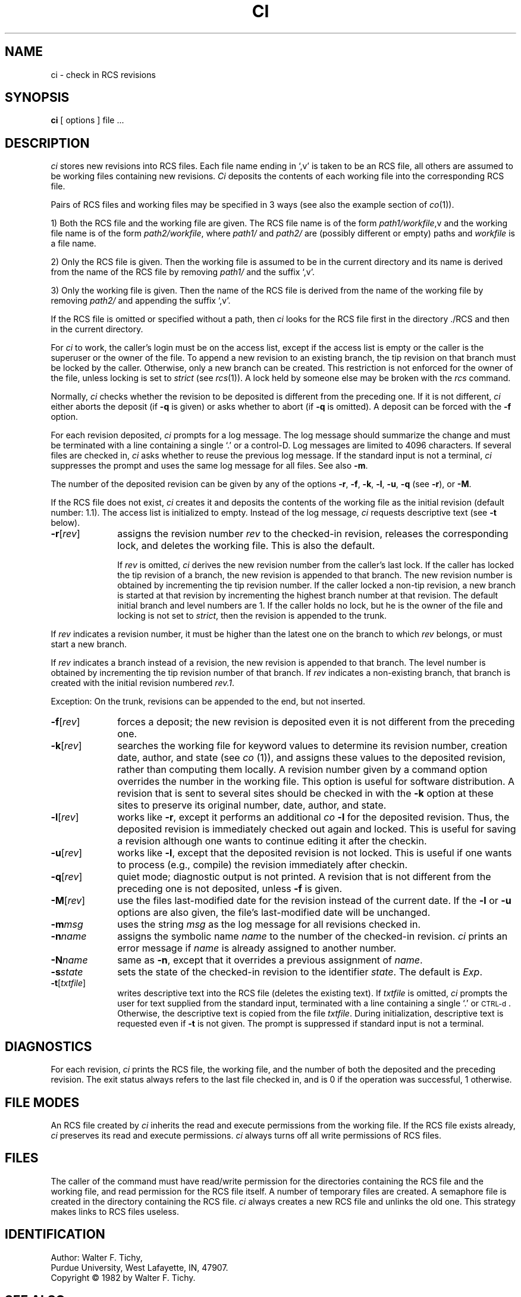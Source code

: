 '\"macro stdmacro
.TH CI 1
.SH NAME
ci \- check in RCS revisions
.SH SYNOPSIS
.B ci
[ options ]
file ...
.SH DESCRIPTION
.I ci
stores new revisions into RCS files.
Each file name ending in `,v' is taken to be an RCS file, all others
are assumed to be working files containing new revisions.
\f2Ci\f1 deposits the contents of each working file
into the corresponding RCS file.
.PP
Pairs of RCS files and working files may be specified in 3 ways (see also the
example section of \f2co\f1(1)).
.PP
1) Both the RCS file and the working file are given. The RCS file name is of
the form \f2path1/workfile\f1,v
and the working file name is of the form
\f2path2/workfile\f1, where 
\f2path1/\f1 and
\f2path2/\f1 are (possibly different or empty) paths and
\f2workfile\f1 is a file name.
.PP
2) Only the RCS file is given. 
Then the working file is assumed to be in the current
directory and its name is derived from the name of the RCS file
by removing \f2path1/\f1 and the suffix `,v'.
.PP
3) Only the working file is given. 
Then the name of the RCS file is derived from the name of the working file
by removing \f2path2/\f1
and appending the suffix `,v'.
.PP
If the RCS file is omitted or specified without a path, then \f2ci\f1
looks for the RCS file first in the directory ./RCS and then in the current
directory. 
.PP
For \f2ci\f1 to work, the caller's login must be on the access list,
except if the access list is empty or the caller is the superuser or the
owner of the file.
To append a new revision to an existing branch, the tip revision on
that branch must be locked by the caller. Otherwise, only a 
new branch can be created. This restriction is not enforced
for the owner of the file, unless locking is set to \f2strict\f1
(see \f2rcs\f1(1)).
A lock held by someone else may be broken with the \f2rcs\f1 command.
.PP
Normally, \f2ci\f1 checks whether the revision to be deposited is different
from the preceding one. If it is not different, \f2ci\f1
either aborts the deposit (if \f3\-q\f1 is given) or asks whether to abort
(if \f3\-q\f1 is omitted). A deposit can be forced with the \f3\-f\f1 option.
.PP
For each revision deposited, \f2ci\f1 prompts for a log message.
The log message should summarize the change and must be terminated with
a line containing a single `.' or a control-D. Log messages
are limited to 4096 characters.
If several files are checked in, \f2ci\f1 asks whether to reuse the
previous log message.
If the standard input is not a terminal, \f2ci\f1 suppresses the prompt 
and uses the same log message for all files.
See also \f3\-m\f1.
.PP
The number of the deposited revision can be given by any of the options
\f3\-r\f1, \f3\-f\f1, \f3\-k\f1, \f3\-l\f1, \f3\-u\f1, \f3\-q\f1 
(see \f3\-r\f1), or \f3\-M\f1.
.PP
If the RCS file does not exist, \f2ci\f1 creates it and
deposits the contents of the working file as the initial revision
(default number: 1.1).
The access list is initialized to empty.
Instead of the log message, \f2ci\f1 requests descriptive text (see
\f3\-t\f1 below).
.TP 10
.B \-r\f1[\f2rev\f1] 
assigns the revision number \f2rev\f1 
to the checked-in revision, releases the corresponding lock, and
deletes the working file. This is also the default.
.sp
If \f2rev\f1 is omitted, \f2ci\f1 derives the new revision number from
the caller's last lock. If the caller has locked the tip revision of a branch,
the new revision is appended to that branch. The new revision number is obtained
by incrementing the tip revision number.
If the caller locked a non-tip revision, a new branch is started at
that revision by incrementing the highest branch number at that revision.
The default initial branch and level numbers are 1.
If the caller holds no lock, but he is the owner of the file and locking
is not set to \f2strict\f1, then the revision is appended to the trunk.
.PP
If \f2rev\f1 indicates a revision number, it must be higher than the latest
one on the branch to which \f2rev\f1 belongs, or must start a new branch.
.PP
If \f2rev\f1 indicates a branch instead of a revision,
the new revision is appended to that branch. The level number is obtained
by incrementing the tip revision number of that branch.
If \f2rev\f1 indicates a non-existing branch,
that branch is created with the initial revision numbered \f2rev.1\f1.
.PP
Exception: On the trunk, revisions can be appended to the end, but
not inserted.
.TP 10
.B \-f\f1[\f2rev\f1]
forces a deposit; the new revision is deposited even it is not different
from the preceding one.
.TP 10
.B \-k\f1[\f2rev\f1]
searches the working file for keyword values to determine its revision number, 
creation date, author, and state (see \f2co\f1 (1)), and assigns these 
values to the deposited revision, rather than computing them locally.
A revision number given by a command option overrides the number
in the working file.
This option is useful for software distribution. A revision that is sent to
several sites should be checked in with the \f3\-k\f1 option at these sites to 
preserve its original number, date, author, and state. 
.TP 10
.B \-l\f1[\f2rev\f1]
works like \f3\-r\f1, except it performs an additional \f2co\f3 \-l\f1 for the
deposited revision. Thus, the deposited revision is immediately
checked out again and locked.
This is useful for saving a revision although one wants to continue 
editing it after the checkin.
.TP 10
.B \-u\f1[\f2rev\f1]
works like \f3\-l\f1, except that the deposited revision is not locked.
This is useful if one wants to process (e.g., compile) the revision
immediately after checkin.
.TP 10
.B \-q\f1[\f2rev\f1] 
quiet mode; diagnostic output is not printed.
A revision that is not different from the preceding one is not deposited,
unless \f3\-f\f1 is given.
.TP 10
.B \-M\f1[\f2rev\f1]
use the files last-modified date for the revision instead of the
current date.  If the 
.B -l
or
.B -u
options are also given, the file's last-modified date will be
unchanged.
.TP 10
.BI \-m "msg"
uses the string \f2msg\f1 as the log message for all revisions checked in.
.TP 10
.BI \-n "name"
assigns the symbolic name \f2name\f1 to the number of the checked-in revision.
\f2ci\f1 prints an error message if \f2name\f1 is already assigned to another
number.
.TP 10
.BI \-N "name"
same as \f3\-n\f1, except that it overrides a previous assignment of \f2name\f1.
.TP
.BI \-s "state"
sets the state of the checked-in revision to the identifier \f2state\f1.
The default is \f2Exp\f1.
.TP
.B \-t\f1[\f2txtfile\f1]
writes descriptive text into the RCS file (deletes the existing text).
If \f2txtfile\f1 is omitted, 
\f2ci\f1 prompts the user for text supplied from the standard input,
terminated with a line containing a single `.' or \s-2CTRL-d\s0.
Otherwise, the descriptive text is copied from the file \f2txtfile\f1.
During initialization, descriptive text is requested
even if \f3\-t\f1 is not given.
The prompt is suppressed if standard input is not a terminal.
.SH DIAGNOSTICS
For each revision,
\f2ci\f1 prints the RCS file, the working file, and the number
of both the deposited and the preceding revision.
The exit status always refers to the last file checked in,
and is 0 if the operation was successful, 1 otherwise.
.SH "FILE MODES"
An RCS file created by \f2ci\f1 inherits the read and execute permissions
from the working file. If the RCS file exists already, \f2ci\f1
preserves its read and execute permissions.
\f2ci\f1 always turns off all write permissions of RCS files. 
.SH FILES
The caller of the command
must have read/write permission for the directories containing
the RCS file and the working file, and read permission for the RCS file itself.
A number of temporary files are created.
A semaphore file is created in the directory containing the RCS file.
\f2ci\f1 always creates a new RCS file and unlinks the old one.
This strategy makes links to RCS files useless.
.SH IDENTIFICATION
Author: Walter F. Tichy,
.br
Purdue University, West Lafayette, IN, 47907.
.br
Copyright \(co 1982 by Walter F. Tichy.
.SH SEE ALSO
.nf 
.na
co(1), ident(1), rcs(1), rcsdiff(1), rcsintro(1), rcsmerge(1), 
rlog(1), rcsfile(4)
.sp 0
Walter F. Tichy, ``Design, Implementation, and Evaluation of a Revision Control
System,'' in \f2Proceedings of the 6th International Conference on Software
Engineering\f1, IEEE, Tokyo, Sept. 1982.

